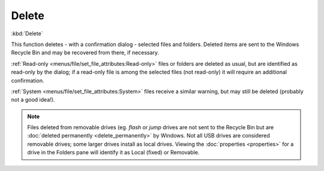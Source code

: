Delete
------

:kbd:`Delete`

This function deletes - with a confirmation dialog - selected files and
folders. Deleted items are sent to the Windows Recycle Bin and may be
recovered from there, if necessary.

:ref:`Read-only <menus/file/set_file_attributes:Read-only>` files or
folders are deleted as usual, but are identified as read-only by the
dialog; if a read-only file is among the selected files (not read-only)
it will require an additional confirmation.

:ref:`System <menus/file/set_file_attributes:System>` files receive a
similar warning, but may still be deleted (probably not a good idea!).

.. note::

  Files deleted from removable drives (eg. *flash* or *jump* drives are
  not sent to the Recycle Bin but are :doc:`deleted permanently
  <delete_permanently>` by Windows. Not all USB drives are considered
  removable drives; some larger drives install as local drives. Viewing
  the :doc:`properties <properties>` for a drive in the Folders pane
  will identify it as Local (fixed) or Removable.